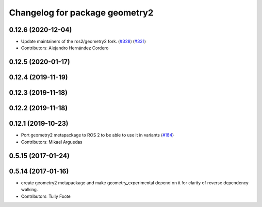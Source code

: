 ^^^^^^^^^^^^^^^^^^^^^^^^^^^^^^^
Changelog for package geometry2
^^^^^^^^^^^^^^^^^^^^^^^^^^^^^^^

0.12.6 (2020-12-04)
-------------------
* Update maintainers of the ros2/geometry2 fork. (`#328 <https://github.com/ros2/geometry2/issues/328>`_) (`#331 <https://github.com/ros2/geometry2/issues/331>`_)
* Contributors: Alejandro Hernández Cordero

0.12.5 (2020-01-17)
-------------------

0.12.4 (2019-11-19)
-------------------

0.12.3 (2019-11-18)
-------------------

0.12.2 (2019-11-18)
-------------------

0.12.1 (2019-10-23)
-------------------
* Port geometry2 metapackage to ROS 2 to be able to use it in variants (`#184 <https://github.com/ros2/geometry2/issues/184>`_)
* Contributors: Mikael Arguedas

0.5.15 (2017-01-24)
-------------------

0.5.14 (2017-01-16)
-------------------
* create geometry2 metapackage and make geometry_experimental depend on it for clarity of reverse dependency walking.
* Contributors: Tully Foote
